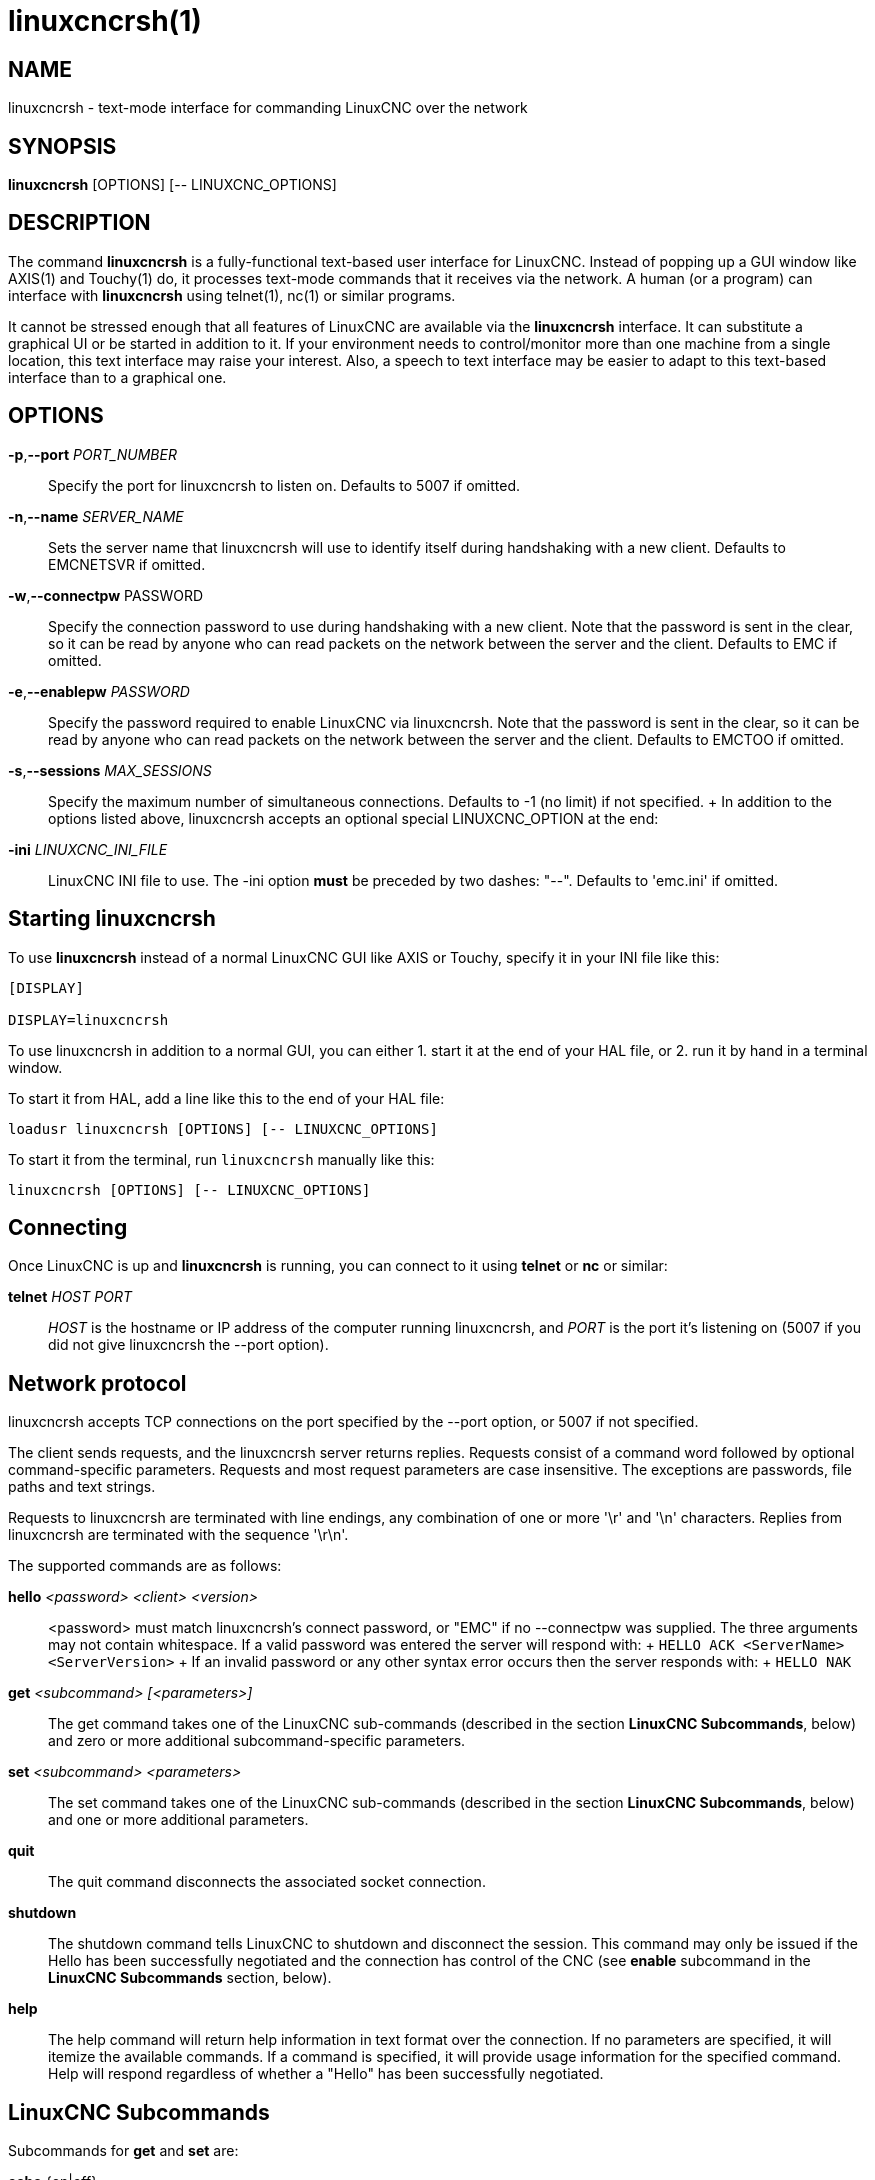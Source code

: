 = linuxcncrsh(1)

== NAME

linuxcncrsh - text-mode interface for commanding LinuxCNC over the network

== SYNOPSIS

*linuxcncrsh* [OPTIONS] [-- LINUXCNC_OPTIONS]

== DESCRIPTION

The command *linuxcncrsh* is a fully-functional text-based user interface for LinuxCNC.
Instead of popping up a GUI window like AXIS(1) and Touchy(1) do,
it processes text-mode commands that it receives via the network.
A human (or a program) can interface with *linuxcncrsh* using telnet(1), nc(1) or similar programs.

It cannot be stressed enough that all features of LinuxCNC are available
via the *linuxcncrsh* interface. It can substitute a graphical UI or be
started in addition to it. If your environment needs to control/monitor
more than one machine from a single location, this text interface may raise
your interest. Also, a speech to text interface may be easier to adapt to
this text-based interface than to a graphical one.

== OPTIONS

*-p*,*--port* _PORT_NUMBER_::
  Specify the port for linuxcncrsh to listen on. Defaults to 5007 if omitted.

*-n*,*--name* _SERVER_NAME_::
  Sets the server name that linuxcncrsh will use to identify itself during
  handshaking with a new client. Defaults to EMCNETSVR if omitted.

*-w*,*--connectpw* PASSWORD::
  Specify the connection password to use during handshaking with a new client.
  Note that the password is sent in the clear, so it can be read by anyone
  who can read packets on the network between the server and the client.
  Defaults to EMC if omitted.

*-e*,*--enablepw* _PASSWORD_::
  Specify the password required to enable LinuxCNC via linuxcncrsh.
  Note that the password is sent in the clear, so it can be read by anyone
  who can read packets on the network between the server and the client.
  Defaults to EMCTOO if omitted.

*-s*,*--sessions* _MAX_SESSIONS_::
  Specify the maximum number of simultaneous connections.
  Defaults to -1 (no limit) if not specified.
  +
  In addition to the options listed above, linuxcncrsh accepts an optional
  special LINUXCNC_OPTION at the end:

*-ini* _LINUXCNC_INI_FILE_::
  LinuxCNC INI file to use. The -ini option *must* be preceded by two dashes: "--".
  Defaults to 'emc.ini' if omitted.

== Starting linuxcncrsh

To use *linuxcncrsh* instead of a normal LinuxCNC GUI like AXIS or Touchy,
specify it in your INI file like this:

----
[DISPLAY]

DISPLAY=linuxcncrsh
----

To use linuxcncrsh in addition to a normal GUI, you can either
1. start it at the end of your HAL file, or
2. run it by hand in a terminal window.

To start it from HAL, add a line like this to the end of your HAL file:

----
loadusr linuxcncrsh [OPTIONS] [-- LINUXCNC_OPTIONS]
----

To start it from the terminal, run `linuxcncrsh` manually like this:

----
linuxcncrsh [OPTIONS] [-- LINUXCNC_OPTIONS]
----

== Connecting

Once LinuxCNC is up and *linuxcncrsh* is running, you can connect to it
using *telnet* or *nc* or similar:

*telnet* _HOST_ _PORT_::
  _HOST_ is the hostname or IP address of the computer running linuxcncrsh,
  and _PORT_ is the port it's listening on
  (5007 if you did not give linuxcncrsh the --port option).

== Network protocol

linuxcncrsh accepts TCP connections on the port specified by the --port option,
or 5007 if not specified.

The client sends requests, and the linuxcncrsh server returns replies.
Requests consist of a command word followed by optional command-specific parameters.
Requests and most request parameters are case insensitive.
The exceptions are passwords, file paths and text strings.

Requests to linuxcncrsh are terminated with line endings,
any combination of one or more '\r' and '\n' characters.
Replies from linuxcncrsh are terminated with the sequence '\r\n'.

The supported commands are as follows:

*hello* _<password>_ _<client>_ _<version>_::
  <password> must match linuxcncrsh's connect password, or "EMC" if no --connectpw was supplied.
  The three arguments may not contain whitespace.
  If a valid password was entered the server will respond with:
  +
  `HELLO ACK <ServerName> <ServerVersion>`
  +
  If an invalid password or any other syntax error occurs then the server responds with:
  +
  `HELLO NAK`

*get* _<subcommand>_ _[<parameters>]_::
  The get command takes one of the LinuxCNC sub-commands (described in the
  section *LinuxCNC Subcommands*, below) and zero or more additional
  subcommand-specific parameters.

*set* _<subcommand>_ _<parameters>_::
  The set command takes one of the LinuxCNC sub-commands (described in the
  section *LinuxCNC Subcommands*, below) and one or more additional parameters.

*quit*::
  The quit command disconnects the associated socket connection.

*shutdown*::
  The shutdown command tells LinuxCNC to shutdown and disconnect the session.
  This command may only be issued if the Hello has been successfully negotiated
  and the connection has control of the CNC
  (see *enable* subcommand in the *LinuxCNC Subcommands* section, below).

*help*::
  The help command will return help information in text format over the connection.
  If no parameters are specified, it will itemize the available commands.
  If a command is specified, it will provide usage information for the specified command.
  Help will respond regardless of whether a "Hello" has been successfully negotiated.

== LinuxCNC Subcommands

Subcommands for *get* and *set* are:

*echo* {on|off}::
  With get, any on/off parameter is ignored and the current echo state is returned.
  With set, sets the echo state as specified.
  Echo defaults to on when the connection is first established.
  When echo is on, all commands will be echoed upon receipt.
  This state is local to each connection.

*verbose* {on|off}::
  With get, any on/off parameter is ignored and the current verbose state is returned.
  With set, sets the verbose state as specified. When verbose mode is on
  all set commands return positive acknowledgement in the form
  +
  SET <COMMAND> ACK
  +
  and text error messages will be issued (FIXME: I don't know what this means).
  The verbose state is local to each connection, and starts out OFF on new connections.

*enable* { _<passwd>_ | off }::
  The session's enable state indicates whether the current connection is enabled to perform control functions.
  With get, any parameter is ignored, and the current enable state is returned.
  With set and a valid password matching linuxcncrsh's --enablepw (EMCTOO if not specified),
  the current connection is enabled for control functions. "OFF" may not
  be used as a password and disables control functions for this connection.

*config* [TBD]::
  Unused, ignore for now.

*comm_mode* { ascii | binary }::
  With get, any parameter is ignored and the current communications mode is returned.
  With set, will set the communications mode to the specified mode.
  The ASCII mode is the text request/reply mode, the binary protocol is not currently designed or implemented.

*comm_prot* _<version>_::
  With get, any parameter is ignored and the current protocol version used
  by the server is returned. With set, sets the server to use the
  specified protocol version, provided it is lower than or equal to the
  highest version number supported by the server implementation.

*inifile*::
  Not currently implemented! With get, returns the string 'emc.ini'.
  Should return the full path and file name of the current configuration INI file.
  Setting this does nothing.

*plat*::
  With get, returns the string 'Linux'.

*ini* _<var>_ _<section>_::
  Not currently implemented, do not use!
  Should return the string value of _<var>_ in section _<section>_ of the INI file.

*debug* _<value>_::
  With get, any parameter is ignored and the current integer value of
  EMC_DEBUG is returned. Note that the value of EMC_DEBUG returned is the
  from the UI's INI file, which may be different than emc's INI file. With
  set, sends a command to the EMC to set the new debug level, and sets the
  EMC_DEBUG global here to the same value. This will make the two values
  the same, since they really ought to be the same.

*wait_mode* { received | done }::
  The wait_mode setting controls the wait after receiving a command.
  It can be "received" (after the command was sent and received) or "done"
  (after the command was done).
  With get, any parameter is ignored and the current wait_mode setting is returned.
  With set, set the wait_mode setting to the specified value.

*wait* { received | done }::
  With set, force a wait for the previous command to be received, or done.

*set_timeout* _<timeout>_::
  With set, set the timeout for commands to return to <timeout> seconds.
  _timeout_ is a real number. If it's <= 0.0, it means wait forever.
  Default is 0.0, wait forever.

*update* { none | auto }::
  The update mode controls whether to return fresh or stale values for "get" requests.
  When the update mode is "none" it returns stale values,
  when it's "auto" it returns fresh values.
  Defaults to "auto" for new connections.
  Set this to "none" if you like to be confused.

*error*::
  With get, returns the current error string, or "ok" if no error.

*operator_display*::
  With get, returns the current operator display string, or "ok" if none.

*operator_text*::
  With get, returns the current operator text string, or "ok" if none.

*time*::
  With get, returns the time, in seconds, from the start of the epoch.
  This starting time depends on the platform.

*estop* { on | off }::
  With get, ignores any parameters and returns the current estop setting
  as "on" or "off". With set, sets the estop as specified. E-stop "on"
  means the machine is in the estop state and won't run.

*machine* { on | off }::
  With get, ignores any parameters and returns the current machine power setting as "on" or "off".
  With set, sets the machine on or off as specified.

*mode* { manual | auto | mdi }::
  With get, ignores any parameters and returns the current machine mode.
  With set, sets the machine mode as specified.

*mist* { on | off }::
  With get, ignores any parameters and returns the current mist coolant setting.
  With set, sets the mist setting as specified.

*flood* { on | off }::
  With get, ignores any parameters and returns the current flood coolant setting.
  With set, sets the flood setting as specified.

*spindle* { forward | reverse | increase | decrease | constant | off } {_<spindle>_}::
  With get, any parameter is ignored and the current spindle state is returned as
  "forward", "reverse", "increase", "decrease", or "off".
  With set, sets the spindle as specified. Note that "increase" and "decrease"
  will cause a speed change in the corresponding direction until a "constant" command is sent.
  If _<spindle>_ is omitted, spindle 0 is selected.  If -1, all spindles are selected.

*brake* { on | off } {_<spindle>_}::
  With get, any parameter is ignored and the current brake setting is returned.
  With set, the brake is set as specified.
  If _<spindle>_ is omitted, spindle 0 is selected.
  If -1, all spindles are selected.

*tool*::
  With get, returns the id of the currently loaded tool.

*tool_offset*::
  With get, returns the currently applied tool length offset.

*load_tool_table* _<file>_::
  With set, loads the tool table specified by _<file>_.

*home* {0|1|2|...} | -1::
  With set, homes the indicated joint or, if -1, homes all joints.

*jog_stop* __joint_number__|__axis_letter__
  With set, stop any in-progress jog on the specified joint or axis.
  If TELEOP_ENABLE is OFF, use __joint_number__.  If TELEOP_ENABLE is ON, use __axis_letter__.

__jog joint_number__ | __axis_letter__ _<speed>_::
  With set, jog the specified joint or axis at _<speed>_; sign of speed is direction.
  If TELEOP_ENABLE is OFF, use joint_number; If TELEOP_ENABLE is ON, use axis_letter.

*jog_incr* __jog_number__ | __axis_letter__ __<speed>__ __<incr>__::
  With set, jog the indicated joint or axis by increment _<incr>_ at the _<speed>_;
  sign of speed is direction. If TELEOP_ENABLE is OFF, use __joint_number__.
  If TELEOP_ENABLE is ON, use __axis_letter__.

*feed_override* _<percent>_::
  With get, any parameter is ignored and the current feed override is returned (as a percentage of commanded feed).
  With set, sets the feed override as specified.

*spindle_override* _<percent>_ {__<spindle>__}::
  With get, any parameter is ignored and the current spindle override is returned (as a percentage of commanded speed).
  With set, sets the spindle override as specified.
  If _spindle_ is omitted, spindle 0 is selected. If -1, all spindles are selected.

*abs_cmd_pos* [{0|1|...}]::
  With get, returns the specified axis' commanded position in absolute coordinates.
  If no axis is specified, returns all axes' commanded absolute position.

*abs_act_pos* [{0|1|...}]::
  With get, returns the specified axis' actual position in absolute coordinates.
  If no axis is specified, returns all axes' actual absolute position.

*rel_cmd_pos* [{0|1|...}]::
  With get, returns the specified axis' commanded position in relative coordinates, including tool length offset.
  If no axis is specified, returns all axes' commanded relative position.

*rel_act_pos* [{0|1|...}]::
  With get, returns the specified axis' actual position in relative coordinates, including tool length offset.
  If no axis is specified, returns all axes' actual relative position.

*joint_pos* [{0|1|...}]::
  With get, returns the specified joint's actual position in absolute coordinates, excluding tool length offset.
  If no joint is specified, returns all joints' actual absolute position.

*pos_offset [{X|Y|Z|R|P|W}]*::
  With get, returns the position offset associated with the world coordinate provided.

*joint_limit [{0|1|...}]*::
  With get, returns limit status of the specified joint as "ok", "minsoft", "minhard", "maxsoft", or "maxhard".
  If no joint number is specified, returns the limit status of all joints.

*joint_fault [{0|1|...}]*::
  With get, returns the fault status of the specified joint as "ok" or "fault".
  If no joint number is specified, returns the fault status of all joints.

*joint_homed [{0|1|...}]*::
  With get, returns the homed status of the specified joint as "homed" or "not".
  If no joint number is specified, returns the homed status of all joints.

*mdi* _<string>_::
  With set, sends _<string>_ as an MDI command.

*task_plan_init*::
  With set, initializes the program interpreter.

*open* _<filename>_::
  With set, opens the named file. The <filename> is opened by linuxcnc,
  so it should either be an absolute path or a relative path
  starting in the LinuxCNC working directory (the directory of the active INI file).

*run* [_<StartLine>_]::
  With set, runs the opened program. If no StartLine is specified, runs from the beginning.
  If a StartLine is specified, start line, runs from that line.
  A start line of -1 runs in verify mode.

*pause*::
  With set, pause program execution.

*resume*::
  With set, resume program execution.

*abort*::
  With set, abort program or MDI execution.

*step*::
  With set, step the program one line.

*program*::
  With get, returns the name of the currently opened program, or "none".

*program_line*::
  With get, returns the currently executing line of the program.

*program_status*::
  With get, returns "idle", "running", or "paused".

*program_codes*::
  With get, returns the string for the currently active program codes.

*joint_type* [_<joint>_]::
  With get, returns "linear", "angular", or "custom" for the type of the
  specified joint (or for all joints if none is specified).

*joint_units* [__<joint>__]::
  With get, returns "inch", "mm", "cm", or "deg", "rad", "grad", or "custom",
  for the corresponding native units of the specified joint (or for all joints if none is specified).
  The type of the axis (linear or angular) is used to resolve which type of units are returned.
  The units are obtained heuristically, based on the EMC_AXIS_STAT::units numerical value of user units per mm or deg.
  For linear joints, something close to 0.03937 is deemed "inch", 1.000 is "mm", 0.1 is "cm", otherwise it's "custom".
  For angular joints, something close to 1.000 is deemed "deg", PI/180 is "rad", 100/90 is "grad", otherwise it's "custom".

*program_units*::
  Synonym for program_linear_units.

*program_linear_units*::
  With get, returns "inch", "mm", "cm", or "none", for the corresponding
  linear units that are active in the program interpreter.

*program_angular_units*::
  With get, returns "deg", "rad", "grad", or "none" for the corresponding
  angular units that are active in the program interpreter.

*user_linear_units*::
  With get, returns "inch", "mm", "cm", or "custom", for the corresponding
  native user linear units of the LinuxCNC trajectory level. This is
  obtained heuristically, based on the EMC_TRAJ_STAT::linearUnits
  numerical value of user units per mm. Something close to 0.03937 is
  deemed "inch", 1.000 is "mm", 0.1 is "cm", otherwise it's "custom".

*user_angular_units*::
  Returns "deg", "rad", "grad", or "custom" for the corresponding native
  user angular units of the LinuxCNC trajectory level.
  Like with linear units, this is obtained heuristically.

*display_linear_units*::
  With get, returns "inch", "mm", "cm", or "custom",
  for the linear units that are active in the display.
  This is effectively the value of linearUnitConversion.

*display_angular_units*::
  With get, returns "deg", "rad", "grad", or "custom",
  for the angular units that are active in the display.
  This is effectively the value of angularUnitConversion.

*linear_unit_conversion* { inch | mm | cm | auto }::
  With get, any parameter is ignored and the active unit conversion is returned.
  With set, sets the unit to be displayed.
  If it's "auto", the units to be displayed match the program units.

*angular_unit_conversion* { deg | rad | grad | auto }::
  With get, any parameter is ignored and the active unit conversion is returned.
  With set, sets the units to be displayed.
  If it's "auto", the units to be displayed match the program units.

*probe_clear*::
  With set, clear the probe tripped flag.

*probe_tripped*::
  With get, return the probe state - has the probe tripped since the last clear?

*probe_value*::
  With get, return the current value of the probe signal.

*probe* _<x>_ _<y>_ _<z>_::
  With set, move toward a certain location. If the probe is tripped on the
  way stop motion, record the position and raise the probe tripped flag.

*teleop_enable* [ on | off ]::
  With get, any parameter is ignored and the current teleop mode is returned.
  With set, sets the teleop mode as specified.

*kinematics_type*::
  With get, returns the type of kinematics functions used (identity=1, serial=2, parallel=3, custom=4).

*override_limits* { on | off }::
  With get, any parameter is ignored and the override_limits setting is returned.
  With set, the override_limits parameter is set as specified.
  If override_limits is on, disables end of travel hardware limits to allow jogging off of a limit.
  If parameters is off, then hardware limits are enabled.

*optional_stop* {0|1}::
  With get, any parameter is ignored and the current "optional stop on M1"
  setting is returned. With set, the setting is set as specified.

== Example Session

This section shows an example session to the local machine (*localhost*).
Bold items are typed by you, non-bold is machine output.
Default values are shown for --port _PORT_NUMBER_ (*5007*), --conectpw _PASSWORD_ (*EMC*), and --enablepw _PASSWORD_ (*EMCTOO*).

The user connects to linuxcncrsh, handshakes with the server (hello),
enables machine commanding from this session (set enable), brings the
machine out of E-stop (set estop off) and turns it on (set machine on),
homes all the axes, switches the machine to mdi mode, sends an MDI
G-code command, then disconnects and shuts down LinuxCNC.

 > *telnet localhost 5007* +
 Trying 127.0.0.1... +
 Connected to 127.0.0.1 +
 Escape character is '^]'. +
 *hello EMC user-typing-at-telnet 1.0* +
 HELLO ACK EMCNETSVR 1.1 +
 *set enable EMCTOO* +
 set enable EMCTOO +
 *set mode manual* +
 set mode manual +
 *set estop off* +
 set estop off +
 *set machine on* +
 set machine on +
 *set home 0* +
 set home 0 +
 *set home 1* +
 set home 1 +
 *set home 2* +
 set home 2 +
 *set mode mdi* +
 set mode mdi +
 *set mdi g0x1* +
 set mdi g0x1 +
 *help* +
 help +
 Available commands: Hello <password> <client name> <protocol version>
 Get <emc command> Set <emc command> Shutdown Help <command> +
 *help get* +
 help get +
 Usage: Get <emc command> Get commands require that a hello has been
 successfully negotiated. Emc command may be one of: Abs_act_pos
 Abs_cmd_pos +
 * ... * +
 *shutdown* +
 shutdown +
 Connection closed by foreign host.
